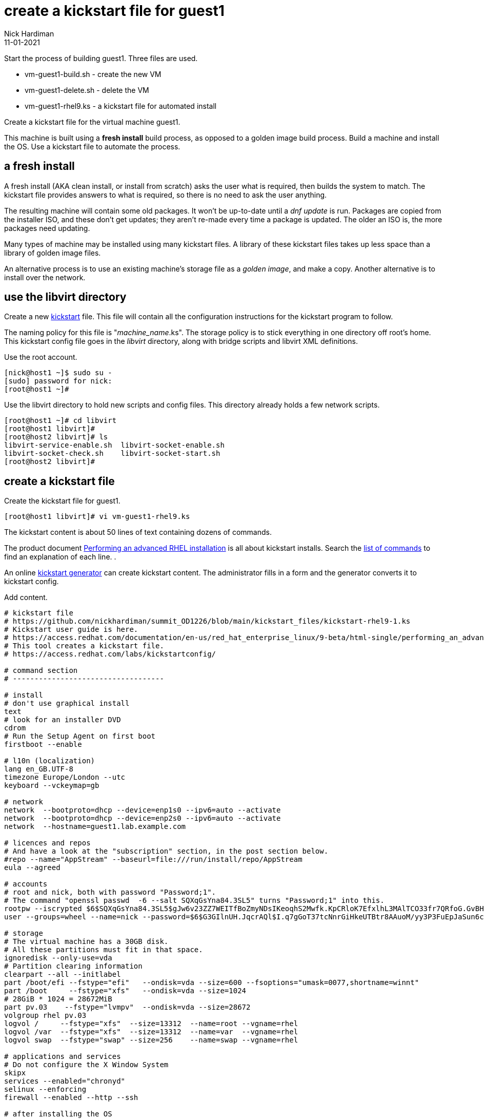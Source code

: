 = create a kickstart file for guest1 
Nick Hardiman
:source-highlighter: highlight.js
:revdate: 11-01-2021

Start the process of building guest1. 
Three files are used. 

* vm-guest1-build.sh - create the new VM
* vm-guest1-delete.sh - delete the VM
* vm-guest1-rhel9.ks - a kickstart file for automated install

Create a kickstart file for the virtual machine guest1.

This machine is built using a *fresh install* build process, as opposed to a golden image build process. 
Build a machine and install the OS. 
Use a kickstart file to automate the process. 


== a fresh install 

A fresh install (AKA clean install, or install from scratch) asks the user what is required, then builds the system to match. 
The kickstart file provides answers to what is required, so there is no need to ask the user anything. 

The resulting machine will contain some old packages. 
It won't be up-to-date until a _dnf update_ is run.
Packages are copied from the installer ISO, and these don't get updates; they aren't re-made every time a package is updated.  The older an ISO is, the more packages need updating. 

Many types of machine may be installed using many kickstart files. 
A library of these kickstart files takes up less space than a library of golden image files. 

An alternative process is to use an existing machine's storage file as a _golden image_, and make a copy. 
Another alternative is to install over the network. 


== use the libvirt directory 

Create a new https://en.wikipedia.org/wiki/Kickstart_(Linux)[kickstart] file.
This file will contain all the configuration instructions for the kickstart program to follow. 

The naming policy for this file is "__machine_name__.ks". 
The storage policy is to stick everything in one directory off root's home. 
This kickstart config file goes in the _libvirt_ directory, along with bridge scripts and libvirt XML definitions. 

Use the root account. 

[source,shell]
....
[nick@host1 ~]$ sudo su -
[sudo] password for nick: 
[root@host1 ~]# 
....

Use the libvirt directory to hold new scripts and config files. 
This directory already holds a few network scripts.

[source,shell]
....
[root@host1 ~]# cd libvirt
[root@host1 libvirt]#
[root@host2 libvirt]# ls
libvirt-service-enable.sh  libvirt-socket-enable.sh
libvirt-socket-check.sh    libvirt-socket-start.sh
[root@host2 libvirt]# 
....

== create a kickstart file

Create the kickstart file for guest1. 

[source,shell]
....
[root@host1 libvirt]# vi vm-guest1-rhel9.ks 
....

The kickstart content is about 50 lines of text containing dozens of commands. 

The product document 
https://access.redhat.com/documentation/en-us/red_hat_enterprise_linux/8/html/performing_an_advanced_rhel_installation/index[Performing an advanced RHEL installation] 
is all about kickstart installs.
Search the   
https://access.redhat.com/documentation/en-us/red_hat_enterprise_linux/8/html/performing_an_advanced_rhel_installation/kickstart-commands-and-options-reference_installing-rhel-as-an-experienced-user[list of commands] to find an explanation of each line. . 

An online https://access.redhat.com/labs/kickstartconfig/[kickstart generator] can create kickstart content. The administrator fills in a form and the generator converts it to kickstart config. 

Add content. 

[source,shell]
....
# kickstart file
# https://github.com/nickhardiman/summit_OD1226/blob/main/kickstart_files/kickstart-rhel9-1.ks
# Kickstart user guide is here.
# https://access.redhat.com/documentation/en-us/red_hat_enterprise_linux/9-beta/html-single/performing_an_advanced_rhel_installation/index#kickstart_references
# This tool creates a kickstart file. 
# https://access.redhat.com/labs/kickstartconfig/

# command section
# -----------------------------------

# install
# don't use graphical install
text
# look for an installer DVD
cdrom
# Run the Setup Agent on first boot
firstboot --enable

# l10n (localization)
lang en_GB.UTF-8
timezone Europe/London --utc
keyboard --vckeymap=gb

# network
network  --bootproto=dhcp --device=enp1s0 --ipv6=auto --activate
network  --bootproto=dhcp --device=enp2s0 --ipv6=auto --activate
network  --hostname=guest1.lab.example.com

# licences and repos
# And have a look at the "subscription" section, in the post section below. 
#repo --name="AppStream" --baseurl=file:///run/install/repo/AppStream
eula --agreed

# accounts
# root and nick, both with password "Password;1".
# The command "openssl passwd  -6 --salt SQXqGsYna84.3SL5" turns "Password;1" into this. 
rootpw --iscrypted $6$SQXqGsYna84.3SL5$gJw6v23ZZ7WEITfBoZmyNDsIKeoqhS2Mwfk.KpCRloK7EfxlhL3MAlTCO33fr7QRfoG.GvBH1seWtQqz5v82q1
user --groups=wheel --name=nick --password=$6$G3GIlnUH.JqcrAQl$I.q7gGoT37tcNnrGiHkeUTBtr8AAuoM/yy3P3FuEpJaSun6clgR8GlvKIbqOTgqNe.fIBV6xZOPiWvsduhXeC/ --iscrypted --gecos="nick"

# storage 
# The virtual machine has a 30GB disk.
# All these partitions must fit in that space.
ignoredisk --only-use=vda
# Partition clearing information
clearpart --all --initlabel
part /boot/efi --fstype="efi"   --ondisk=vda --size=600 --fsoptions="umask=0077,shortname=winnt"
part /boot     --fstype="xfs"   --ondisk=vda --size=1024
# 28GiB * 1024 = 28672MiB
part pv.03    --fstype="lvmpv"  --ondisk=vda --size=28672
volgroup rhel pv.03
logvol /     --fstype="xfs"  --size=13312  --name=root --vgname=rhel
logvol /var  --fstype="xfs"  --size=13312  --name=var  --vgname=rhel
logvol swap  --fstype="swap" --size=256    --name=swap --vgname=rhel

# applications and services 
# Do not configure the X Window System
skipx
services --enabled="chronyd"
selinux --enforcing
firewall --enabled --http --ssh

# after installing the OS
# skip anaconda's prompt "Installation complete. Press ENTER to quit:"
reboot

# extra sections 
# -----------------------------------

# package selection section
# user guide: 
# https://access.redhat.com/documentation/en-us/red_hat_enterprise_linux/9-beta/html/managing_software_with_yum/index
%packages
# This is an environment group of packages.
# View the full list of groups to choose from by running this command.
#   dnf group list --hidden
@^minimal-environment
# single package
kexec-tools
%end

# add-on section
# kdump kernel crash dump mechanism
# https://access.redhat.com/documentation/en-us/red_hat_enterprise_linux/9-beta/html-single/performing_an_advanced_rhel_installation/index#addon-com_redhat_kdump_kickstart-commands-for-addons-supplied-with-the-rhel-installation-program
%addon com_redhat_kdump --enable --reserve-mb='auto'
%end
#

# last jobs
%post --log=/root/ks-post.log
# subscription
# use your Red Hat developer account and your subscription entitlement.
/usr/sbin/subscription-manager register --username=nick --password='some password!' 
/usr/sbin/subscription-manager attach --pool=123456789abcdef123456789abcdef12
%end
....

Save your work. 

